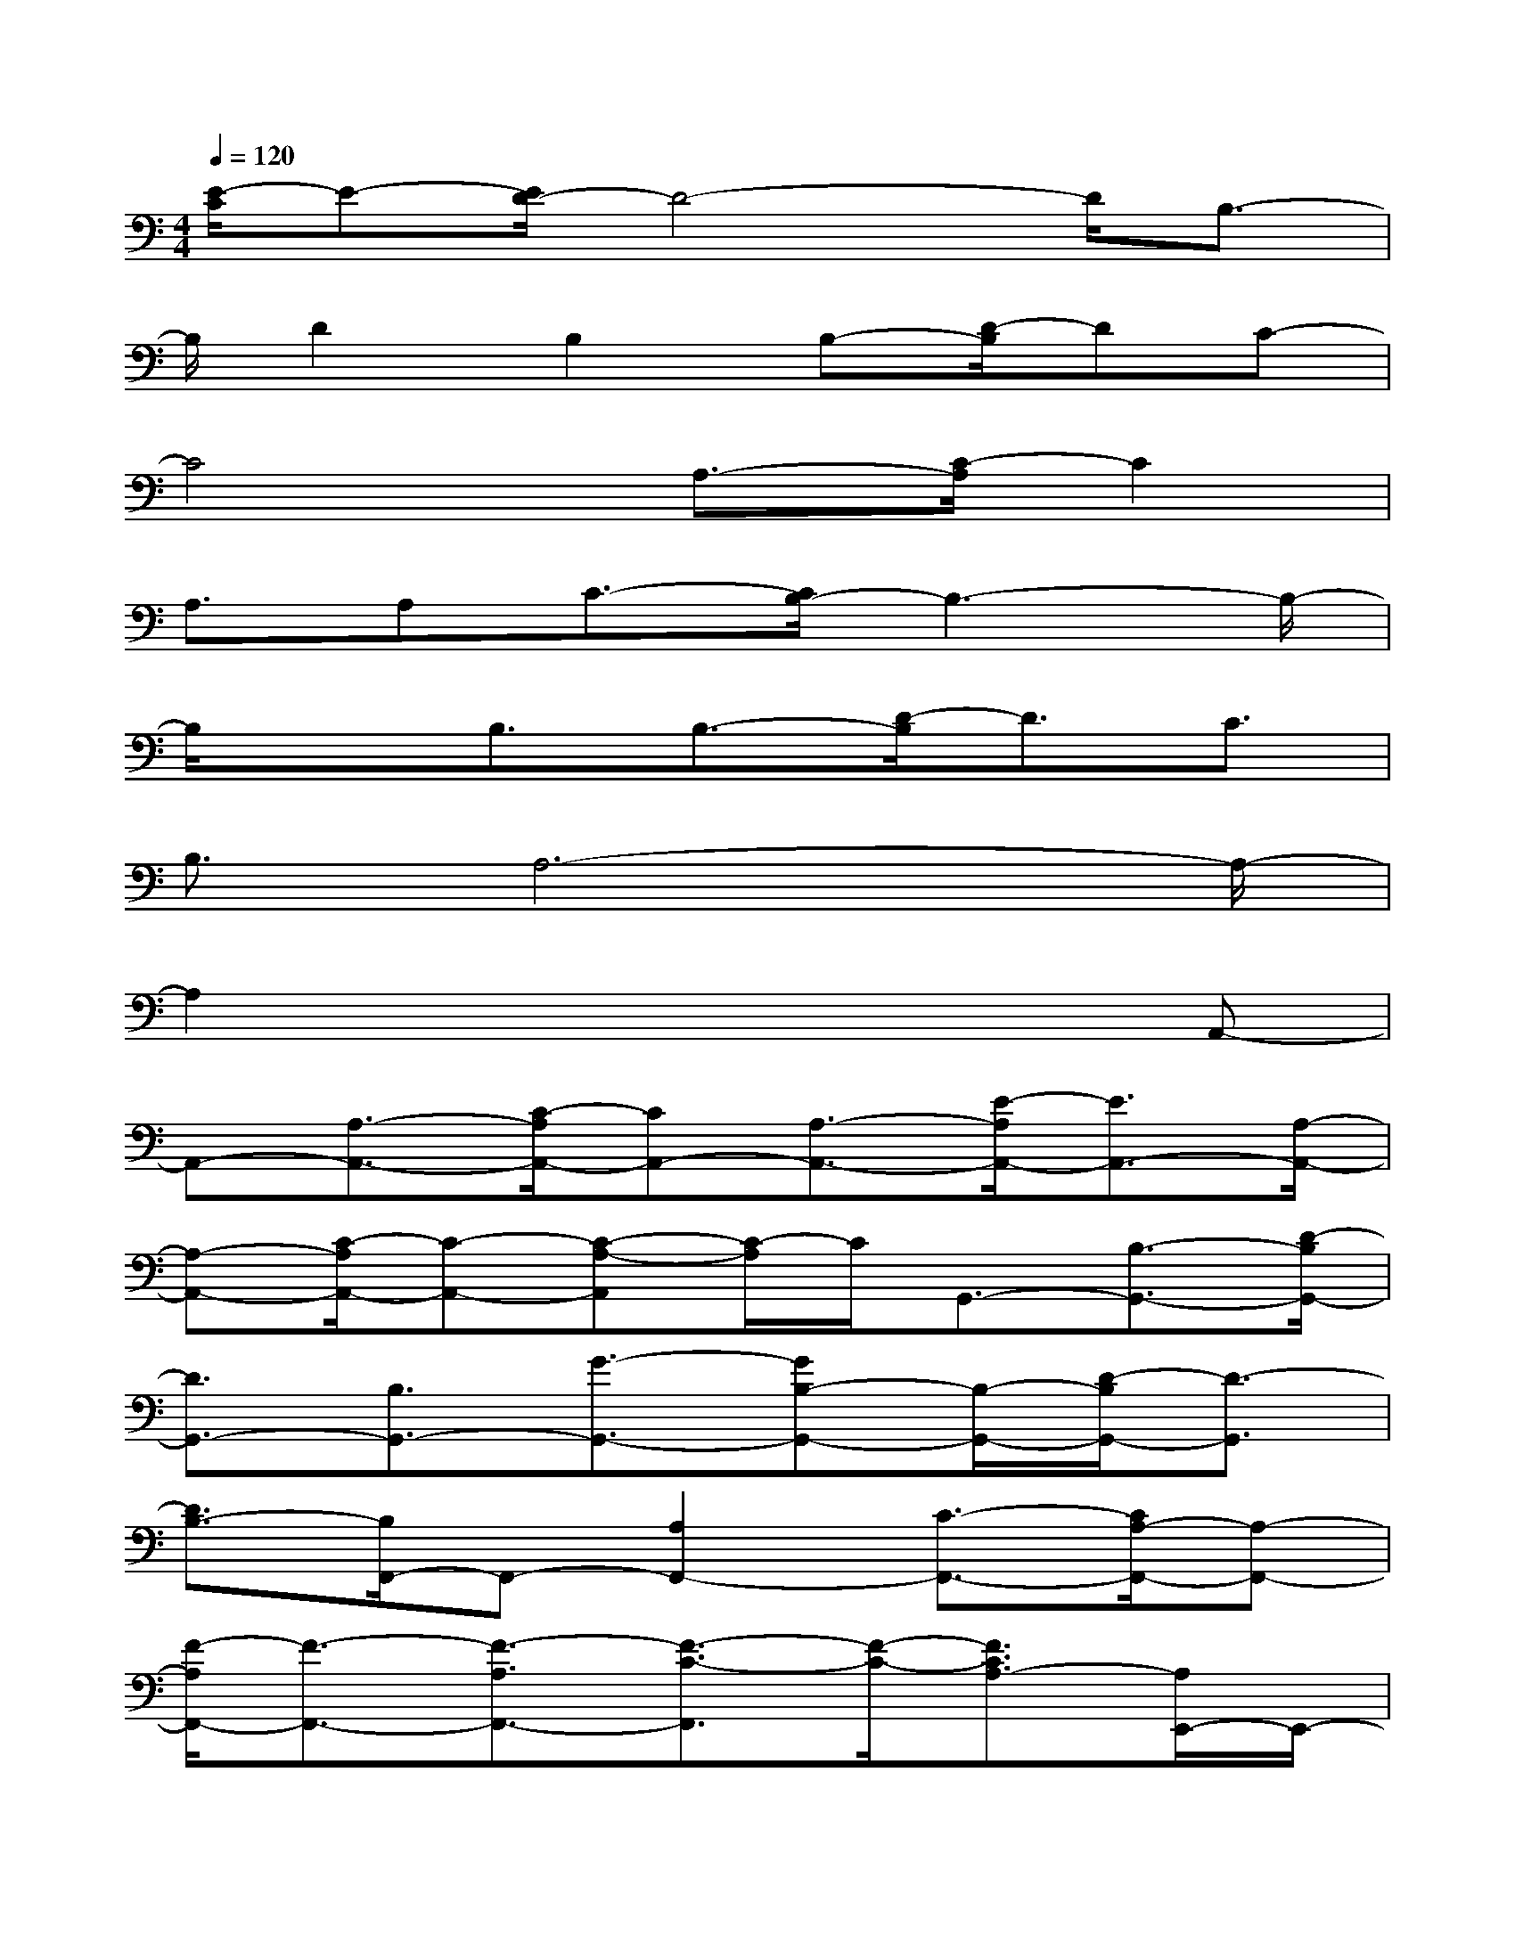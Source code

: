 X:1
T:
M:4/4
L:1/8
Q:1/4=120
K:C%0sharps
V:1
[E/2-C/2]E-[E/2D/2-]D4-D/2B,3/2-|
B,/2D2B,2B,-[D/2-B,/2]DC-|
C4A,3/2-[C/2-A,/2]C2|
A,3/2A,C3/2-[C/2B,/2-]B,3-B,/2-|
B,/2xB,3/2B,3/2-[D/2-B,/2]D3/2C3/2|
B,3/2A,6-A,/2-|
A,2x4xA,,-|
A,,-[A,3/2-A,,3/2-][C/2-A,/2A,,/2-][CA,,-][A,3/2-A,,3/2-][E/2-A,/2A,,/2-][E3/2A,,3/2-][A,/2-A,,/2-]|
[A,-A,,-][C/2-A,/2A,,/2-][C-A,,-][C-A,-A,,][C/2-A,/2]C/2G,,3/2-[B,3/2-G,,3/2-][D/2-B,/2G,,/2-]|
[D3/2G,,3/2-][B,3/2G,,3/2-][G3/2-G,,3/2-][GB,-G,,-][B,/2-G,,/2-][D/2-B,/2G,,/2-][D3/2-G,,3/2]|
[D3/2B,3/2-][B,/2F,,/2-]F,,-[A,2F,,2-][C3/2-F,,3/2-][C/2A,/2-F,,/2-][A,-F,,-]|
[F/2-A,/2F,,/2-][F3/2-F,,3/2-][F3/2-A,3/2F,,3/2-][F3/2-C3/2-F,,3/2][F/2-C/2-][F3/2C3/2A,3/2-][A,/2E,,/2-]E,,/2-|
E,,/2-[^G,3/2E,,3/2-][B,2E,,2-][^G,3/2-E,,3/2-][E-^G,E,,-][E/2E,,/2-][D-E,,-]|
[DE,,-][C3/2-E,,3/2-][C/2B,/2-E,,/2]B,x/2[C3-A,3-A,,3-][C/2-A,/2A,,/2-]|
[C/2A,,/2]x2B,/2-[D/2-B,/2-=G,,/2-][G3/2-D3/2-B,3/2G,,3/2-][G/2D/2G,,/2]x[C/2-A,/2-F,,/2-][F-C-A,-F,,-]|
[F/2-C/2A,/2F,,/2]F/2x/2E,,/2-[E-B,-^G,-E,-E,,][E/2B,/2^G,/2E,/2]x/2[E-B,-^G,-E,E,,][E/2B,/2^G,/2]x[EB,^G,E,E,,]x/2